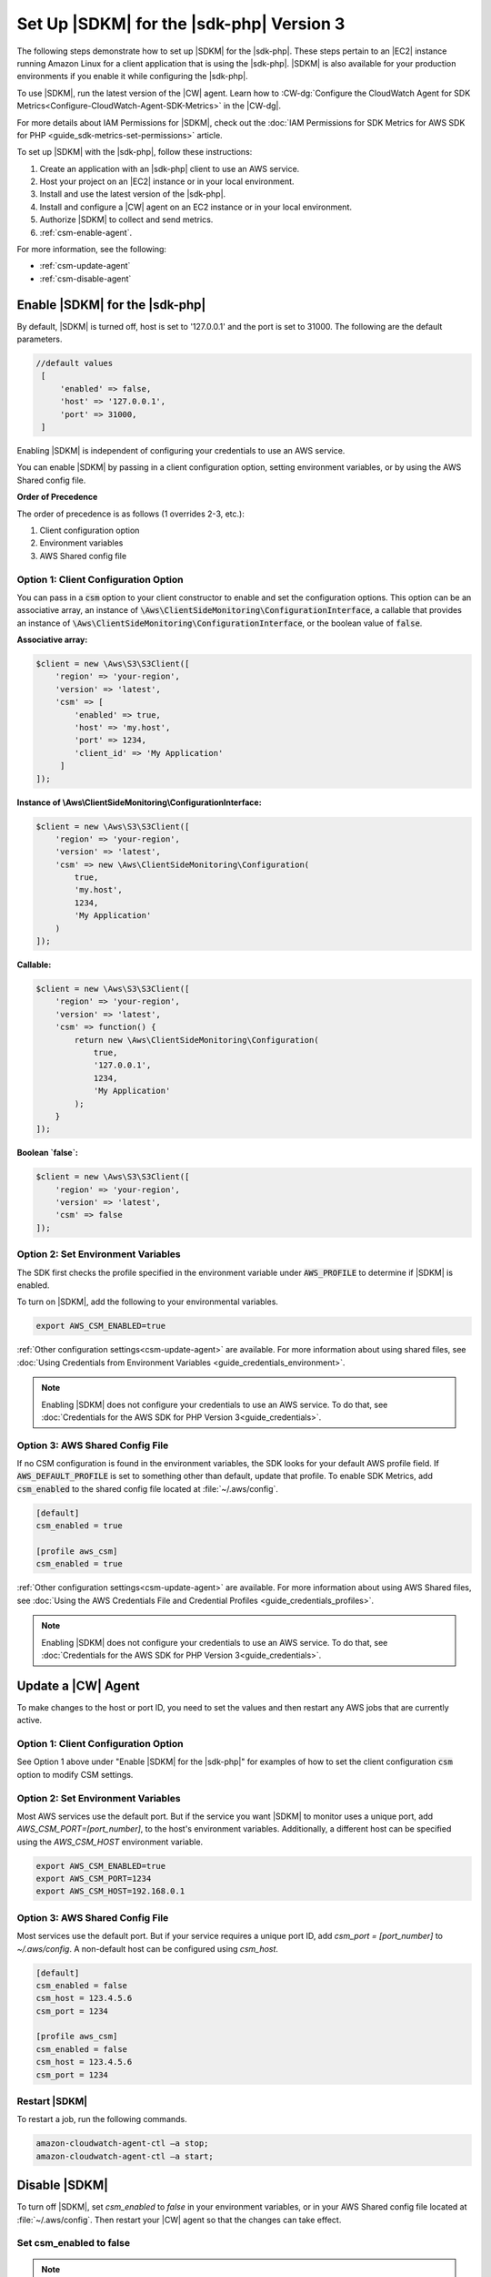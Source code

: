 .. Copyright 2010-2019 Amazon.com, Inc. or its affiliates. All Rights Reserved.

   This work is licensed under a Creative Commons Attribution-NonCommercial-ShareAlike 4.0
   International License (the "License"). You may not use this file except in compliance with the
   License. A copy of the License is located at http://creativecommons.org/licenses/by-nc-sa/4.0/.

   This file is distributed on an "AS IS" BASIS, WITHOUT WARRANTIES OR CONDITIONS OF ANY KIND,
   either express or implied. See the License for the specific language governing permissions and
   limitations under the License.

#########################################
Set Up |SDKM| for the |sdk-php| Version 3
#########################################

.. meta::
   :description: Configure an agent for AWS SDK Metrics for Enterprise Support with the AWS SDK for PHP version 3.
   :keywords: AWS SDK for PHP version 3, AWS SDK Metrics for Enterprise Support with PHP, use php to monitor AWS Services

The following steps demonstrate how to set up |SDKM| for the |sdk-php|. These steps pertain to an |EC2| instance 
running Amazon Linux for a client application that is using the |sdk-php|.
|SDKM| is also available for your production environments if you enable it while configuring the |sdk-php|. 

To use |SDKM|, run the latest version of the |CW| agent. Learn how to 
:CW-dg:`Configure the CloudWatch Agent for SDK Metrics<Configure-CloudWatch-Agent-SDK-Metrics>` in the |CW-dg|.

For more details about IAM Permissions for |SDKM|, check out the :doc:`IAM Permissions for SDK Metrics for AWS SDK for PHP <guide_sdk-metrics-set-permissions>` article. 

To set up |SDKM| with the |sdk-php|, follow these instructions:

1. Create an application with an |sdk-php| client to use an AWS service.
2. Host your project on an |EC2| instance or in your local environment.
3. Install and use the latest version of the |sdk-php|.
4. Install and configure a |CW| agent on an EC2 instance or in your local environment.
5. Authorize |SDKM| to collect and send metrics. 
6. :ref:`csm-enable-agent`.

For more information, see the following:

* :ref:`csm-update-agent`
* :ref:`csm-disable-agent`


.. _csm-enable-agent:

Enable |SDKM| for the |sdk-php|
===============================

By default, |SDKM| is turned off, host is set to '127.0.0.1' and the port is set to 31000. The following are the default parameters.

.. code-block:: ini

    //default values
     [
         'enabled' => false,
         'host' => '127.0.0.1',
         'port' => 31000,
     ]

Enabling |SDKM| is independent of configuring your credentials to use an AWS service.

You can enable |SDKM| by passing in a client configuration option, setting environment variables, or by using the AWS Shared config file.

**Order of Precedence**

The order of precedence is as follows (1 overrides 2-3, etc.):

1. Client configuration option
2. Environment variables
3. AWS Shared config file

Option 1: Client Configuration Option
-------------------------------------

You can pass in a :code:`csm` option to your client constructor to enable and set the configuration options.
This option can be an associative array, an instance of :code:`\Aws\ClientSideMonitoring\ConfigurationInterface`,
a callable that provides an instance of :code:`\Aws\ClientSideMonitoring\ConfigurationInterface`,
or the boolean value of :code:`false`.

**Associative array:**

.. code-block:: php

    $client = new \Aws\S3\S3Client([
        'region' => 'your-region',
        'version' => 'latest',
        'csm' => [
            'enabled' => true,
            'host' => 'my.host',
            'port' => 1234,
            'client_id' => 'My Application'
         ]
    ]);

**Instance of \\Aws\\ClientSideMonitoring\\ConfigurationInterface:**

.. code-block:: php

    $client = new \Aws\S3\S3Client([
        'region' => 'your-region',
        'version' => 'latest',
        'csm' => new \Aws\ClientSideMonitoring\Configuration(
            true,
            'my.host',
            1234,
            'My Application'
        )
    ]);

**Callable:**

.. code-block:: php

    $client = new \Aws\S3\S3Client([
        'region' => 'your-region',
        'version' => 'latest',
        'csm' => function() {
            return new \Aws\ClientSideMonitoring\Configuration(
                true,
                '127.0.0.1',
                1234,
                'My Application'
            );
        }
    ]);

**Boolean `false`:**

.. code-block:: php

    $client = new \Aws\S3\S3Client([
        'region' => 'your-region',
        'version' => 'latest',
        'csm' => false
    ]);


Option 2: Set Environment Variables
-----------------------------------

The SDK first checks the profile specified in the environment variable under :code:`AWS_PROFILE` to determine if |SDKM| is enabled.

To turn on |SDKM|, add the following to your environmental variables.

.. code-block:: ini

    export AWS_CSM_ENABLED=true

:ref:`Other configuration settings<csm-update-agent>` are available. For more information about using shared files, see
:doc:`Using Credentials from Environment Variables <guide_credentials_environment>`.

.. note::
    Enabling |SDKM| does not configure your credentials to use an AWS service. 
    To do that, see :doc:`Credentials for the AWS SDK for PHP Version 3<guide_credentials>`.

Option 3: AWS Shared Config File
--------------------------------

If no CSM configuration is found in the environment variables, the SDK looks for your default AWS profile field. If :code:`AWS_DEFAULT_PROFILE` is set to something other than default, update that profile. To enable SDK Metrics, add :code:`csm_enabled` to the shared config file located at :file:`~/.aws/config`.

.. code-block:: ini

    [default]
    csm_enabled = true

    [profile aws_csm]
    csm_enabled = true

:ref:`Other configuration settings<csm-update-agent>` are available. For more information about using AWS Shared files, see
:doc:`Using the AWS Credentials File and Credential Profiles <guide_credentials_profiles>`.

.. note:: 
    Enabling |SDKM| does not configure your credentials to use an AWS service. 
    To do that, see :doc:`Credentials for the AWS SDK for PHP Version 3<guide_credentials>`.

.. _csm-update-agent:

Update a |CW| Agent
===================

To make changes to the host or port ID, you need to set the values and then restart any AWS jobs that are currently active.

Option 1: Client Configuration Option
-------------------------------------

See Option 1 above under "Enable |SDKM| for the |sdk-php|" for examples of how to set the
client configuration :code:`csm` option to modify CSM settings.


Option 2: Set Environment Variables
-----------------------------------

Most AWS services use the default port. But if the service you want |SDKM| to monitor uses a unique port, add `AWS_CSM_PORT=[port_number]`, to the host's environment variables.
Additionally, a different host can be specified using the `AWS_CSM_HOST` environment variable.

.. code-block:: ini

    export AWS_CSM_ENABLED=true
    export AWS_CSM_PORT=1234
    export AWS_CSM_HOST=192.168.0.1


Option 3: AWS Shared Config File
--------------------------------

Most services use the default port. But if your service requires a
unique port ID, add `csm_port = [port_number]` to `~/.aws/config`.
A non-default host can be configured using `csm_host`.

.. code-block:: ini

    [default]
    csm_enabled = false
    csm_host = 123.4.5.6
    csm_port = 1234

    [profile aws_csm]
    csm_enabled = false
    csm_host = 123.4.5.6
    csm_port = 1234

Restart |SDKM|
--------------

To restart a job, run the following commands.

.. code-block:: ini

    amazon-cloudwatch-agent-ctl –a stop;
    amazon-cloudwatch-agent-ctl –a start;


.. _csm-disable-agent:

Disable |SDKM|
==============

To turn off |SDKM|, set `csm_enabled` to `false` in your environment variables, or in your AWS Shared config file located at :file:`~/.aws/config`.
Then restart your |CW| agent so that the changes can take effect.

Set csm_enabled to false
------------------------

.. note:: Note the order of precedence listed above. For example, if |SDKM| is enabled in the environment variables but disabled in the config file, the |SDKM| remains enabled.

**Option 1: Client configuration**

.. code-block:: php

    $client = new \Aws\S3\S3Client([
        'region' => 'your-region',
        'version' => 'latest',
        'csm' => false
    ]);

**Option 2: Environment Variables**

.. code-block:: ini

    export AWS_CSM_ENABLED=false


**Option 3: AWS Shared Config File**

.. code-block:: ini

    [default]
    csm_enabled = false

    [profile aws_csm]
    csm_enabled = false
    
Stop |SDKM| and Restart |CW| agent
----------------------------------

To disable |SDKM|, use the following command. 

.. code-block:: ini

    sudo /opt/aws/amazon-cloudwatch-agent/bin/amazon-cloudwatch-agent-ctl -a stop &&
    echo "Done"
    
If you are using other |CW| features, restart |CW| with the following command.

.. code-block:: ini

    amazon-cloudwatch-agent-ctl –a start;
    


